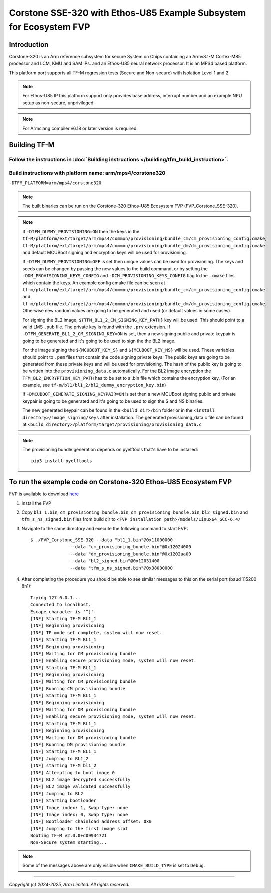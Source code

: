Corstone SSE-320 with Ethos-U85 Example Subsystem for Ecosystem FVP
===================================================================

Introduction
------------

Corstone-320 is an Arm reference subsystem for secure System on Chips containing
an Armv8.1-M Cortex-M85 processor and LCM, KMU and SAM IPs. and an
Ethos-U85 neural network processor. It is an MPS4 based platform.

This platform port supports all TF-M regression tests (Secure and Non-secure)
with Isolation Level 1 and 2.

.. note::

   For Ethos-U85 IP this platform support only provides base address,
   interrupt number and an example NPU setup as non-secure, unprivileged.

.. note::

   For Armclang compiler v6.18 or later version is required.

Building TF-M
-------------

Follow the instructions in :doc:`Building instructions </building/tfm_build_instruction>`.
^^^^^^^^^^^^^^^^^^^^^^^^^^^^^^^^^^^^^^^^^^^^^^^^^^^^^^^^^^^^^^^^^^^^^^^^^^^^^^^^^^^^^^^^^^

Build instructions with platform name: arm/mps4/corstone320
^^^^^^^^^^^^^^^^^^^^^^^^^^^^^^^^^^^^^^^^^^^^^^^^^^^^^^^^^^^
``-DTFM_PLATFORM=arm/mps4/corstone320``

.. note::

   The built binaries can be run on the Corstone-320 Ethos-U85 Ecosystem FVP
   (FVP_Corstone_SSE-320).

.. note::

   If ``-DTFM_DUMMY_PROVISIONING=ON`` then the keys in the
   ``tf-M/platform/ext/target/arm/mps4/common/provisioning/bundle_cm/cm_provisioning_config.cmake``,
   ``tf-M/platform/ext/target/arm/mps4/common/provisioning/bundle_dm/dm_provisioning_config.cmake`` and
   default MCUBoot signing and encryption keys will be used for provisioning.

   If ``-DTFM_DUMMY_PROVISIONING=OFF`` is set then unique values can be used for provisioning. The keys
   and seeds can be changed by passing the new values to the build command, or by setting the
   ``-DDM_PROVISIONING_KEYS_CONFIG`` and  ``-DCM_PROVISIONING_KEYS_CONFIG`` flag to the ``.cmake`` files
   which contain the keys. An example config cmake file can be seen at
   ``tf-m/platform/ext/target/arm/mps4/common/provisioning/bundle_cm/cm_provisioning_config.cmake``
   and ``tf-m/platform/ext/target/arm/mps4/common/provisioning/bundle_dm/dm_provisioning_config.cmake``.
   Otherwise new random values are going to be generated and used (or default values in some cases).

   For signing the BL2 image, ``${TFM_BL1_2_CM_SIGNING_KEY_PATH}`` key will be used. This should point
   to a valid LMS ``.pub`` file. The private key is found with the ``.prv`` extension. If
   ``-DTFM_GENERATE_BL1_2_CM_SIGNING_KEY=ON`` is set, then a new signing public and private keypair
   is going to be generated and it's going to be used to sign the the BL2 image.

   For the image signing the ``${MCUBOOT_KEY_S}`` and ``${MCUBOOT_KEY_NS}`` will be used. These variables
   should point to ``.pem`` files that contain the code signing private keys. The public keys are going
   to be generated from these private keys and will be used for provisioning. The hash of the public
   key is going to be written into the ``provisioning_data.c`` automatically. For the BL2 image
   encryption the ``TFM_BL2_ENCRYPTION_KEY_PATH`` has to be set to a .bin file which contains the
   encryption key.
   (For an example, see ``tf-m/bl1/bl1_2/bl2_dummy_encryption_key.bin``)

   If ``-DMCUBOOT_GENERATE_SIGNING_KEYPAIR=ON`` is set then a new MCUBoot signing public and private
   keypair is going to be generated and it's going to be used to sign the S and NS binaries.


   The new generated keypair can be found in the ``<build dir>/bin`` folder or in the
   ``<install directory>/image_signing/keys`` after installation.
   The generated provisioning_data.c file can be found at
   ``<build directory>/platform/target/provisioning/provisioning_data.c``

.. note::

   The provisioning bundle generation depends on pyelftools that's have to be installed::

    pip3 install pyelftools


To run the example code on Corstone-320 Ethos-U85 Ecosystem FVP
---------------------------------------------------------------
FVP is available to download `here <https://developer.arm.com/Tools%20and%20Software/Fixed%20Virtual%20Platforms/IoT%20FVPs>`__

#. Install the FVP
#. Copy ``bl1_1.bin``, ``cm_provisioning_bundle.bin``, ``dm_provisioning_bundle.bin``,
   ``bl2_signed.bin`` and ``tfm_s_ns_signed.bin``  files from
   build dir to ``<FVP installation path>/models/Linux64_GCC-6.4/``
#. Navigate to the same directory and execute the following command to start FVP::

    $ ./FVP_Corstone_SSE-320 --data "bl1_1.bin"@0x11000000
                   --data "cm_provisioning_bundle.bin"@0x12024000
                   --data "dm_provisioning_bundle.bin"@0x1202aa00
                   --data "bl2_signed.bin"@0x12031400
                   --data "tfm_s_ns_signed.bin"@0x38000000


#. After completing the procedure you should be able to see similar messages
   to this on the serial port (baud 115200 8n1)::

    Trying 127.0.0.1...
    Connected to localhost.
    Escape character is '^]'.
    [INF] Starting TF-M BL1_1
    [INF] Beginning provisioning
    [INF] TP mode set complete, system will now reset.
    [INF] Starting TF-M BL1_1
    [INF] Beginning provisioning
    [INF] Waiting for CM provisioning bundle
    [INF] Enabling secure provisioning mode, system will now reset.
    [INF] Starting TF-M BL1_1
    [INF] Beginning provisioning
    [INF] Waiting for CM provisioning bundle
    [INF] Running CM provisioning bundle
    [INF] Starting TF-M BL1_1
    [INF] Beginning provisioning
    [INF] Waiting for DM provisioning bundle
    [INF] Enabling secure provisioning mode, system will now reset.
    [INF] Starting TF-M BL1_1
    [INF] Beginning provisioning
    [INF] Waiting for DM provisioning bundle
    [INF] Running DM provisioning bundle
    [INF] Starting TF-M BL1_1
    [INF] Jumping to BL1_2
    [INF] starting TF-M bl1_2
    [INF] Attempting to boot image 0
    [INF] BL2 image decrypted successfully
    [INF] BL2 image validated successfully
    [INF] Jumping to BL2
    [INF] Starting bootloader
    [INF] Image index: 1, Swap type: none
    [INF] Image index: 0, Swap type: none
    [INF] Bootloader chainload address offset: 0x0
    [INF] Jumping to the first image slot
    Booting TF-M v2.0.0+d09934721
    Non-Secure system starting...

.. note::

   Some of the messages above are only visible when ``CMAKE_BUILD_TYPE`` is set
   to ``Debug``.

-------------

*Copyright (c) 2024-2025, Arm Limited. All rights reserved.*

